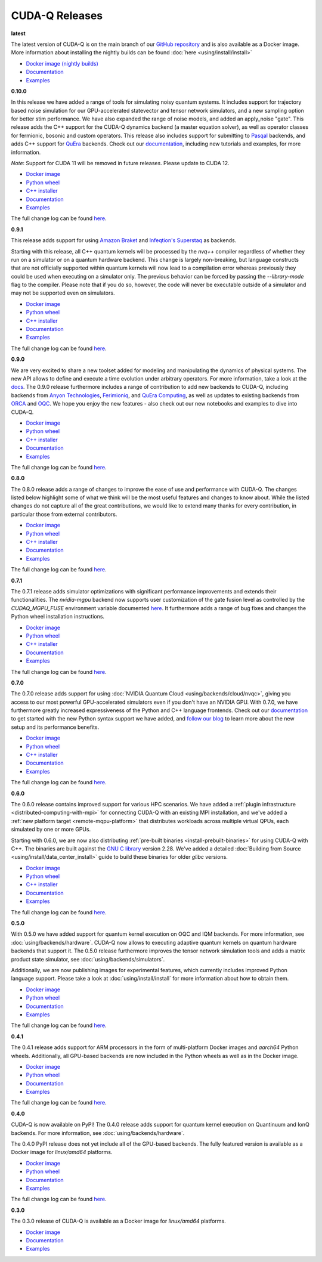 ************************
CUDA-Q Releases
************************

**latest**

The latest version of CUDA-Q is on the main branch of our `GitHub repository <https://github.com/NVIDIA/cuda-quantum>`__ 
and is also available as a Docker image. More information about installing the nightly builds can be found 
:doc:`here <using/install/install>`

- `Docker image (nightly builds) <https://catalog.ngc.nvidia.com/orgs/nvidia/teams/nightly/containers/cuda-quantum>`__
- `Documentation <https://nvidia.github.io/cuda-quantum/latest>`__
- `Examples <https://github.com/NVIDIA/cuda-quantum/tree/main/docs/sphinx/examples>`__

**0.10.0**

In this release we have added a range of tools for simulating noisy quantum systems.
It includes support for trajectory based noise simulation for our GPU-accelerated statevector 
and tensor network simulators, and a new sampling option for better stim performance. We have 
also expanded the range of noise models, and added an apply_noise "gate". This release adds 
the C++ support for the CUDA-Q dynamics backend (a master equation solver), as well as operator 
classes for fermionic, bosonic and custom operators. This release also includes support for 
submitting to `Pasqal <https://nvidia.github.io/cuda-quantum/0.10.0/using/backends/hardware/neutralatom.html#pasqal>`__ 
backends, and adds C++ support for 
`QuEra <https://nvidia.github.io/cuda-quantum/0.10.0/using/backends/hardware/neutralatom.html#quera-computing>`__ 
backends. Check out our `documentation <https://nvidia.github.io/cuda-quantum/0.10.0>`__, including 
new tutorials and examples, for more information.

*Note*: Support for CUDA 11 will be removed in future releases. Please update to CUDA 12.

- `Docker image <https://catalog.ngc.nvidia.com/orgs/nvidia/teams/quantum/containers/cuda-quantum>`__
- `Python wheel <https://pypi.org/project/cudaq/0.10.0>`__
- `C++ installer <https://github.com/NVIDIA/cuda-quantum/releases/0.10.0>`__
- `Documentation <https://nvidia.github.io/cuda-quantum/0.10.0>`__
- `Examples <https://github.com/NVIDIA/cuda-quantum/tree/releases/v0.10.0/docs/sphinx/examples>`__

The full change log can be found `here <https://github.com/NVIDIA/cuda-quantum/releases/0.10.0>`__.

**0.9.1**

This release adds support for using 
`Amazon Braket <https://nvidia.github.io/cuda-quantum/0.9.1/using/backends/hardware.html#amazon-braket>`__ and 
`Infeqtion's Superstaq <https://nvidia.github.io/cuda-quantum/0.9.1/using/backends/hardware.html#infleqtion>`__ as backends.

Starting with this release, all C++ quantum kernels will be processed by the `nvq++` compiler regardless of whether 
they run on a simulator or on a quantum hardware backend. This change is largely non-breaking, but language constructs 
that are not officially supported within quantum kernels will now lead to a compilation error whereas previously they 
could be used when executing on a simulator only. The previous behavior can be forced by passing the `--library-mode` 
flag to the compiler. Please note that if you do so, however, the code will never be executable outside of a simulator 
and may not be supported even on simulators.

- `Docker image <https://catalog.ngc.nvidia.com/orgs/nvidia/teams/quantum/containers/cuda-quantum/tags>`__
- `Python wheel <https://pypi.org/project/cudaq/0.9.1>`__
- `C++ installer <https://github.com/NVIDIA/cuda-quantum/releases/0.9.1>`__
- `Documentation <https://nvidia.github.io/cuda-quantum/0.9.1>`__
- `Examples <https://github.com/NVIDIA/cuda-quantum/tree/releases/v0.9.1/docs/sphinx/examples>`__

The full change log can be found `here <https://github.com/NVIDIA/cuda-quantum/releases/0.9.1>`__.

**0.9.0**

We are very excited to share a new toolset added for modeling and manipulating the dynamics of physical systems. 
The new API allows to define and execute a time evolution under arbitrary operators. For more information, take 
a look at the `docs <https://nvidia.github.io/cuda-quantum/0.9.0/using/backends/dynamics.html>`__.
The 0.9.0 release furthermore includes a range of contribution to add new backends to CUDA-Q, including backends 
from `Anyon Technologies <https://nvidia.github.io/cuda-quantum/0.9.0/using/backends/hardware.html#anyon-technologies-anyon-computing>`__, 
`Ferimioniq <https://nvidia.github.io/cuda-quantum/0.9.0/using/backends/simulators.html#fermioniq>`__, and 
`QuEra Computing <https://nvidia.github.io/cuda-quantum/0.9.0/using/backends/hardware.html#quera-computing>`__, 
as well as updates to existing backends from `ORCA <https://nvidia.github.io/cuda-quantum/0.9.0/using/backends/hardware.html#orca-computing>`__ 
and `OQC <https://nvidia.github.io/cuda-quantum/0.9.0/using/backends/hardware.html#oqc>`__.
We hope you enjoy the new features - also check out our new notebooks and examples to dive into CUDA-Q.

- `Docker image <https://catalog.ngc.nvidia.com/orgs/nvidia/teams/quantum/containers/cuda-quantum/tags>`__
- `Python wheel <https://pypi.org/project/cudaq/0.9.0>`__
- `C++ installer <https://github.com/NVIDIA/cuda-quantum/releases/0.9.0>`__
- `Documentation <https://nvidia.github.io/cuda-quantum/0.9.0>`__
- `Examples <https://github.com/NVIDIA/cuda-quantum/tree/releases/v0.9.0/docs/sphinx/examples>`__

The full change log can be found `here <https://github.com/NVIDIA/cuda-quantum/releases/0.9.0>`__.

**0.8.0**

The 0.8.0 release adds a range of changes to improve the ease of use and performance with CUDA-Q. 
The changes listed below highlight some of what we think will be the most useful features and changes 
to know about. While the listed changes do not capture all of the great contributions, we would like 
to extend many thanks for every contribution, in particular those from external contributors.

- `Docker image <https://catalog.ngc.nvidia.com/orgs/nvidia/teams/quantum/containers/cuda-quantum/tags>`__
- `Python wheel <https://pypi.org/project/cuda-quantum/0.8.0>`__
- `C++ installer <https://github.com/NVIDIA/cuda-quantum/releases/0.8.0>`__
- `Documentation <https://nvidia.github.io/cuda-quantum/0.8.0>`__
- `Examples <https://github.com/NVIDIA/cuda-quantum/tree/releases/v0.8.0/docs/sphinx/examples>`__

The full change log can be found `here <https://github.com/NVIDIA/cuda-quantum/releases/0.8.0>`__.

**0.7.1**

The 0.7.1 release adds simulator optimizations with significant performance improvements and 
extends their functionalities. The `nvidia-mgpu` backend now supports user customization of the 
gate fusion level as controlled by the `CUDAQ_MGPU_FUSE` environment variable documented 
`here <https://nvidia.github.io/cuda-quantum/0.7.1/using/backends/simulators.html>`__.
It furthermore adds a range of bug fixes and changes the Python wheel installation instructions.

- `Docker image <https://catalog.ngc.nvidia.com/orgs/nvidia/teams/quantum/containers/cuda-quantum/tags>`__
- `Python wheel <https://pypi.org/project/cuda-quantum/0.7.1>`__
- `C++ installer <https://github.com/NVIDIA/cuda-quantum/releases/0.7.1>`__
- `Documentation <https://nvidia.github.io/cuda-quantum/0.7.1>`__
- `Examples <https://github.com/NVIDIA/cuda-quantum/tree/releases/v0.7.1/docs/sphinx/examples>`__

The full change log can be found `here <https://github.com/NVIDIA/cuda-quantum/releases/0.7.1>`__.

**0.7.0**

The 0.7.0 release adds support for using :doc:`NVIDIA Quantum Cloud <using/backends/cloud/nvqc>`,
giving you access to our most powerful GPU-accelerated simulators even if you don't have an NVIDIA GPU.
With 0.7.0, we have furthermore greatly increased expressiveness of the Python and C++ language frontends. 
Check out our `documentation <https://nvidia.github.io/cuda-quantum/0.7.0/using/quick_start.html>`__ 
to get started with the new Python syntax support we have added, and `follow our blog <https://developer.nvidia.com/cuda-q>`__
to learn more about the new setup and its performance benefits.

- `Docker image <https://catalog.ngc.nvidia.com/orgs/nvidia/teams/quantum/containers/cuda-quantum/tags>`__
- `Python wheel <https://pypi.org/project/cuda-quantum/0.7.0>`__
- `C++ installer <https://github.com/NVIDIA/cuda-quantum/releases/0.7.0>`__
- `Documentation <https://nvidia.github.io/cuda-quantum/0.7.0>`__
- `Examples <https://github.com/NVIDIA/cuda-quantum/tree/releases/v0.7.0/docs/sphinx/examples>`__

The full change log can be found `here <https://github.com/NVIDIA/cuda-quantum/releases/0.7.0>`__.

**0.6.0**

The 0.6.0 release contains improved support for various HPC scenarios. We have added a
:ref:`plugin infrastructure <distributed-computing-with-mpi>` for connecting CUDA-Q 
with an existing MPI installation, and we've added a :ref:`new platform target <remote-mqpu-platform>` that distributes workloads across multiple virtual QPUs, 
each simulated by one or more GPUs.

Starting with 0.6.0, we are now also distributing 
:ref:`pre-built binaries <install-prebuilt-binaries>` for using CUDA-Q with C++.
The binaries are built against the `GNU C library <https://www.gnu.org/software/libc/>`__ 
version 2.28.
We've added a detailed :doc:`Building from Source <using/install/data_center_install>` guide to build these binaries for older `glibc` versions.

- `Docker image <https://catalog.ngc.nvidia.com/orgs/nvidia/teams/quantum/containers/cuda-quantum/tags>`__
- `Python wheel <https://pypi.org/project/cuda-quantum/0.6.0>`__
- `C++ installer <https://github.com/NVIDIA/cuda-quantum/releases/0.6.0>`__
- `Documentation <https://nvidia.github.io/cuda-quantum/0.6.0>`__
- `Examples <https://github.com/NVIDIA/cuda-quantum/tree/releases/v0.6.0/docs/sphinx/examples>`__

The full change log can be found `here <https://github.com/NVIDIA/cuda-quantum/releases/0.6.0>`__.

**0.5.0**

With 0.5.0 we have added support for quantum kernel execution on OQC and IQM backends. For more information, see :doc:`using/backends/hardware`.
CUDA-Q now allows to executing adaptive quantum kernels on quantum hardware backends that support it.
The 0.5.0 release furthermore improves the tensor network simulation tools and adds a matrix product state simulator, see :doc:`using/backends/simulators`.

Additionally, we are now publishing images for experimental features, which currently includes improved Python language support.
Please take a look at :doc:`using/install/install` for more information about how to obtain them.

- `Docker image <https://catalog.ngc.nvidia.com/orgs/nvidia/teams/quantum/containers/cuda-quantum/tags>`__
- `Python wheel <https://pypi.org/project/cuda-quantum/0.5.0>`__
- `Documentation <https://nvidia.github.io/cuda-quantum/0.5.0>`__
- `Examples <https://github.com/NVIDIA/cuda-quantum/tree/releases/v0.5.0/docs/sphinx/examples>`__

The full change log can be found `here <https://github.com/NVIDIA/cuda-quantum/releases/0.5.0>`__.

**0.4.1**

The 0.4.1 release adds support for ARM processors in the form of multi-platform Docker images and `aarch64` Python wheels. Additionally, all GPU-based backends are now included in the Python wheels as well as in the Docker image.

- `Docker image <https://catalog.ngc.nvidia.com/orgs/nvidia/teams/quantum/containers/cuda-quantum/tags>`__
- `Python wheel <https://pypi.org/project/cuda-quantum/0.4.1>`__
- `Documentation <https://nvidia.github.io/cuda-quantum/0.4.1>`__
- `Examples <https://github.com/NVIDIA/cuda-quantum/tree/releases/v0.4.1/docs/sphinx/examples>`__

The full change log can be found `here <https://github.com/NVIDIA/cuda-quantum/releases/0.4.1>`__.

**0.4.0**

CUDA-Q is now available on PyPI!
The 0.4.0 release adds support for quantum kernel execution on Quantinuum and IonQ backends. For more information, see :doc:`using/backends/hardware`.

The 0.4.0 PyPI release does not yet include all of the GPU-based backends.
The fully featured version is available as a Docker image for `linux/amd64` platforms.

- `Docker image <https://catalog.ngc.nvidia.com/orgs/nvidia/teams/quantum/containers/cuda-quantum/tags>`__
- `Python wheel <https://pypi.org/project/cuda-quantum/0.4.0>`__
- `Documentation <https://nvidia.github.io/cuda-quantum/0.4.0>`__
- `Examples <https://github.com/NVIDIA/cuda-quantum/tree/0.4.0/docs/sphinx/examples>`__

The full change log can be found `here <https://github.com/NVIDIA/cuda-quantum/releases/tag/0.4.0>`__.

**0.3.0**

The 0.3.0 release of CUDA-Q is available as a Docker image for `linux/amd64` platforms.

- `Docker image <https://catalog.ngc.nvidia.com/orgs/nvidia/teams/quantum/containers/cuda-quantum/tags>`__
- `Documentation <https://nvidia.github.io/cuda-quantum/0.3.0>`__
- `Examples <https://github.com/NVIDIA/cuda-quantum/tree/0.3.0/docs/sphinx/examples>`__
